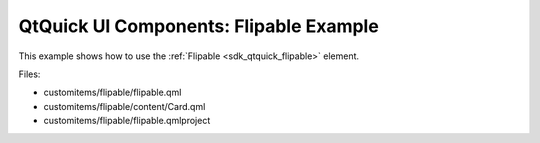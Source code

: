 .. _sdk_qtquick_ui_components:_flipable_example:
QtQuick UI Components: Flipable Example
=======================================



This example shows how to use the :ref:`Flipable <sdk_qtquick_flipable>`
element.

|image0|

Files:

-  customitems/flipable/flipable.qml
-  customitems/flipable/content/Card.qml
-  customitems/flipable/flipable.qmlproject

.. |image0| image:: /media/sdk/apps/qml/qtquick-customitems-flipable-example/images/qml-flipable-example.png

